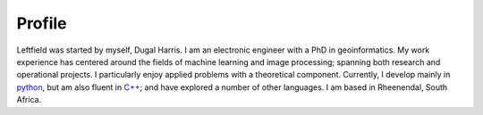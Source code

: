 .. rst-class:: center-heading

**Profile**
===========

.. image:: _images/profile.jpg
    :align: left
    :width: 25 %

Leftfield was started by myself, Dugal Harris.  I am an electronic engineer with a PhD in geoinformatics.  My work experience has centered around the fields of machine learning and image processing; spanning both research and operational projects.  I particularly enjoy applied problems with a theoretical component.  Currently, I develop mainly in `python <https://www.python.org/>`_, but am also fluent in `C++ <https://en.wikipedia.org/wiki/C%2B%2B>`_; and have explored a number of other languages.  I am based in Rheenendal, South Africa.
